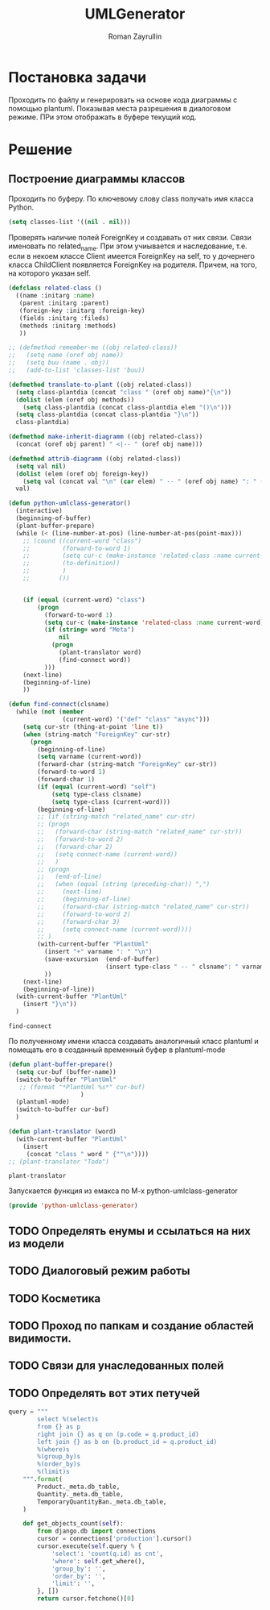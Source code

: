 #+TITLE: UMLGenerator
#+AUTHOR: Roman Zayrullin
#+EMAIL: krosenmann@gmail.com
#+STARTUP: showall
#+LaTeX_ClASS_OPTIONS: [11pt,a4paper,ubuntu]
#+LaTeX_HEADER:\usepackage[scale=0.75]{geometry}
#+LaTeX_HEADER:\usepackage[utf-8]{inputrec}

* Постановка задачи
  Проходить по файлу и генерировать на основе кода диаграммы с помощью
  plantuml. Показывая места разрешения в диалоговом режиме. ПРи этом
  отображать в буфере текущий код. 

* Решение

** Построение диаграммы классов
   Проходить по буферу. По ключевому слову class
   получать имя класса Python.
   #+begin_src emacs-lisp :tangle yes
     (setq classes-list '((nil . nil)))
   #+end_src

   Проверять наличие полей ForeignKey и создавать от них
   связи. Связи именовать по related_name. При этом учиывается и
   наследование, т.е. если в некоем классе Client имеется ForeignKey
   на self, то у дочернего класса ChildClient появляется ForeignKey на
   родителя. Причем, на того, на которого указан self.

   #+begin_src emacs-lisp :tangle yes
     (defclass related-class ()
       ((name :initarg :name)
        (parent :initarg :parent)
        (foreign-key :initarg :foreign-key)
        (fields :initarg :fileds)
        (methods :initarg :methods)
        ))

     ;; (defmethod remember-me ((obj related-class))
     ;;   (setq name (oref obj name))
     ;;   (setq buu (name . obj))
     ;;   (add-to-list 'classes-list 'buu))

     (defmethod translate-to-plant ((obj related-class))
       (setq class-plantdia (concat "class " (oref obj name)"{\n"))
       (dolist (elem (oref obj methods))
         (setq class-plantdia (concat class-plantdia elem "()\n")))
       (setq class-plantdia (concat class-plantdia "}\n"))
       class-plantdia)

     (defmethod make-inherit-diagramm ((obj related-class))
       (concat (oref obj parent) " <|-- " (oref obj name)))

     (defmethod attrib-diagramm ((obj related-class))
       (setq val nil)
       (dolist (elem (oref obj foreign-key))
         (setq val (concat val "\n" (car elem) " -- " (oref obj name) ": " (cdr elem) "\n")))
       val)

     (defun python-umlclass-generator()
       (interactive)
       (beginning-of-buffer)
       (plant-buffer-prepare)
       (while (< (line-number-at-pos) (line-number-at-pos(point-max)))
         ;; (cound ((current-word "class")
         ;;         (forward-to-word 1)
         ;;         (setq cur-c (make-instance 'related-class :name current-word))
         ;;         (to-definition))
         ;;         )
         ;;        ())

    
         (if (equal (current-word) "class")
             (progn
               (forward-to-word 1)
               (setq cur-c (make-instance 'related-class :name current-word))
               (if (string= word "Meta")
                   nil
                 (progn 
                   (plant-translator word)
                   (find-connect word))
               )))
         (next-line)
         (beginning-of-line)
         ))

     (defun find-connect(clsname)
       (while (not (member
                    (current-word) '("def" "class" "async")))
         (setq cur-str (thing-at-point 'line t))
         (when (string-match "ForeignKey" cur-str)
           (progn
             (beginning-of-line)
             (setq varname (current-word))
             (forward-char (string-match "ForeignKey" cur-str))
             (forward-to-word 1)
             (forward-char 1)
             (if (equal (current-word) "self")
                 (setq type-class clsname)
                 (setq type-class (current-word)))
             (beginning-of-line)
             ;; (if (string-match "related_name" cur-str)
             ;; (progn
             ;;   (forward-char (string-match "related_name" cur-str))
             ;;   (forward-to-word 2)
             ;;   (forward-char 2)
             ;;   (setq connect-name (current-word))
             ;;   )
             ;; (progn
             ;;   (end-of-line)
             ;;   (when (equal (string (preceding-char)) ",")
             ;;     (next-line)
             ;;     (beginning-of-line)
             ;;     (forward-char (string-match "related_name" cur-str))
             ;;     (forward-to-word 2)
             ;;     (forward-char 3)
             ;;     (setq connect-name (current-word))))
             ;; )
             (with-current-buffer "PlantUml"
               (insert "+" varname ": " "\n")
               (save-excursion  (end-of-buffer)
                                (insert type-class " -- " clsname": " varname "\n")))
               ))
         (next-line)
         (beginning-of-line))
       (with-current-buffer "PlantUml"
         (insert "}\n"))
       )
   #+end_src

   #+RESULTS:
   : find-connect
 
   По полученному имени класса создавать аналогичный класс plantuml и
   помещать его в созданный временный буфер в plantuml-mode

   #+begin_src emacs-lisp :tangle yes  
     (defun plant-buffer-prepare()
       (setq cur-buf (buffer-name))
       (switch-to-buffer "PlantUml"
        ;; (format "*PlantUml %s*" cur-buf)
                         )
       (plantuml-mode)
       (switch-to-buffer cur-buf)
       )

     (defun plant-translator (word)
       (with-current-buffer "PlantUml"
         (insert
          (concat "class " word " {""\n"))))
     ;; (plant-translator "Todo")
   #+end_src

   #+RESULTS:
   : plant-translator

   Запускается функция из емакса по М-х python-umlclass-generator
   #+begin_src emacs-lisp :tangle yes
   (provide 'python-umlclass-generator)
   #+end_src
   
** TODO Определять енумы и ссылаться на них из модели

** TODO Диалоговый режим работы

** TODO Косметика

** TODO Проход по папкам и создание областей видимости.

** TODO Связи для унаследованных полей

** TODO Определять вот этих петучей
   #+begin_src python :tangle no
     query = """
             select %(select)s
             from {} as p
             right join {} as q on (p.code = q.product_id)
             left join {} as b on (b.product_id = q.product_id)
             %(where)s
             %(group_by)s
             %(order_by)s
             %(limit)s
         """.format(
             Product._meta.db_table,
             Quantity._meta.db_table,
             TemporaryQuantityBan._meta.db_table,
         )

         def get_objects_count(self):
             from django.db import connections
             cursor = connections['production'].cursor()
             cursor.execute(self.query % {
                 'select': 'count(q.id) as cnt',
                 'where': self.get_where(),
                 'group_by': '',
                 'order_by': '',
                 'limit': '',
             }, [])
             return cursor.fetchone()[0]
   #+end_src

